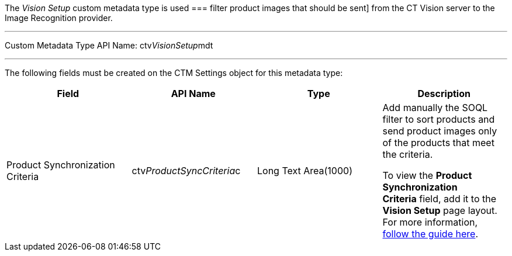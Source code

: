 The _Vision Setup_ custom metadata type is used
=== 
filter product images that should be sent] from the CT Vision server to
the Image Recognition provider.

'''''

Custom Metadata Type API Name: ctv__VisionSetup__mdt

'''''

The following fields must be created on the CTM Settings object for this
metadata type: +

[width="100%",cols="25%,25%,25%,25%",]
|=======================================================================
|*Field* |*API Name* |*Type* |*Description*

|Product Synchronization Criteria |ctv__ProductSyncCriteria__c |Long
Text Area(1000) a|
Add manually the SOQL filter to sort products and send product images
only of the products that meet the criteria.

To view the *Product Synchronization Criteria* field, add it to the
*Vision Setup* page layout. For more information,
https://trailhead.salesforce.com/en/content/learn/modules/custom_metadata_types_dec/cmt_create[follow
the guide here].

|=======================================================================
